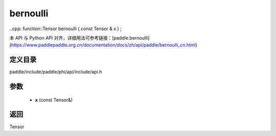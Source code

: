 .. _cn_api_paddle_experimental_bernoulli:

bernoulli
-------------------------------

..cpp: function::Tensor bernoulli ( const Tensor & x ) ;


本 API 与 Python API 对齐，详细用法可参考链接：[paddle.bernoulli](https://www.paddlepaddle.org.cn/documentation/docs/zh/api/paddle/bernoulli_cn.html)

定义目录
:::::::::::::::::::::
paddle/include/paddle/phi/api/include/api.h

参数
:::::::::::::::::::::
	- **x** (const Tensor&)

返回
:::::::::::::::::::::
Tensor
